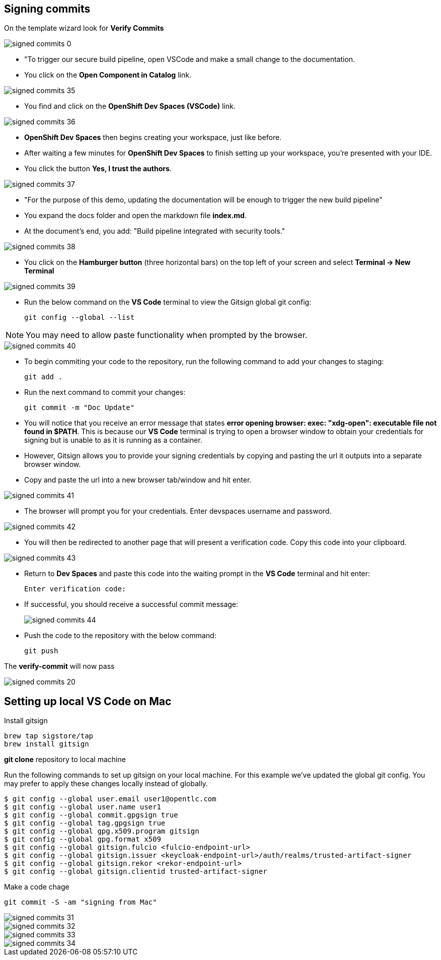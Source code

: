 == Signing commits

On the template wizard look for **Verify Commits**

image::signed-commits-0.png[]

* "To trigger our secure build pipeline, open VSCode and make a small change to the documentation.

* You click on the *Open Component in Catalog* link.

image::signed-commits-35.png[]

* You find and click on the *OpenShift Dev Spaces (VSCode)* link.

image::signed-commits-36.png[]

* *OpenShift Dev Spaces* then begins creating your workspace, just like before.

* After waiting a few minutes for *OpenShift Dev Spaces* to finish setting up your workspace, you're presented with your IDE.
* You click the button *Yes, I trust the authors*.

image::signed-commits-37.png[]

* "For the purpose of this demo, updating the documentation will be enough to trigger the new build pipeline"
* You expand the docs folder and open the markdown file *index.md*.
* At the document's end, you add: "Build pipeline integrated with security tools."

image::signed-commits-38.png[]

* You click on the *Hamburger button* (three horizontal bars) on the top left of your screen and select *Terminal -> New Terminal*

image::signed-commits-39.png[]

* Run the below command on the *VS Code* terminal to view the Gitsign global git config:
+
[source, role="execute"]
----
git config --global --list
----

NOTE: You may need to allow paste functionality when prompted by the browser.

image::signed-commits-40.png[]

* To begin commiting your code to the repository, run the following command to add your changes to staging:
+
[source, role="execute"]
----
git add .
----
* Run the next command to commit your changes:
+
[source, role="execute"]
----
git commit -m "Doc Update"
----
* You will notice that you receive an error message that states *error opening browser: exec: "xdg-open": executable file not found in $PATH*.  This is because our *VS Code* terminal is trying to open a browser window to obtain your credentials for signing but is unable to as it is running as a container.
* However, Gitsign allows you to provide your signing credentials by copying and pasting the url it outputs into a separate browser window.
* Copy and paste the url into a new browser tab/window and hit enter.

image::signed-commits-41.png[]

* The browser will prompt you for your credentials.  Enter devspaces username and password.

image::signed-commits-42.png[]

* You will then be redirected to another page that will present a verification code.  Copy this code into your clipboard.

image::signed-commits-43.png[]

* Return to *Dev Spaces* and paste this code into the waiting prompt in the *VS Code* terminal and hit enter:
+
[source, role="execute"]
----
Enter verification code:
----

* If successful, you should receive a successful commit message:
+
image::signed-commits-44.png[]

* Push the code to the repository with the below command:
+
[source, role="execute"]
----
git push
----

The **verify-commit** will now pass

image::signed-commits-20.png[]

== Setting up local VS Code on Mac

Install gitsign

----
brew tap sigstore/tap
brew install gitsign
----

**git clone** repository to local machine

Run the following commands to set up gitsign on your local machine.  For this example we've updated the global git config.  You may prefer to apply these changes locally instead of globally.

[source,console]
----
$ git config --global user.email user1@opentlc.com
$ git config --global user.name user1
$ git config --global commit.gpgsign true
$ git config --global tag.gpgsign true
$ git config --global gpg.x509.program gitsign
$ git config --global gpg.format x509
$ git config --global gitsign.fulcio <fulcio-endpoint-url>
$ git config --global gitsign.issuer <keycloak-endpoint-url>/auth/realms/trusted-artifact-signer
$ git config --global gitsign.rekor <rekor-endpoint-url>
$ git config --global gitsign.clientid trusted-artifact-signer
----

Make a code chage

----
git commit -S -am "signing from Mac"
----

image::signed-commits-31.png[]

image::signed-commits-32.png[]

image::signed-commits-33.png[]

image::signed-commits-34.png[]



